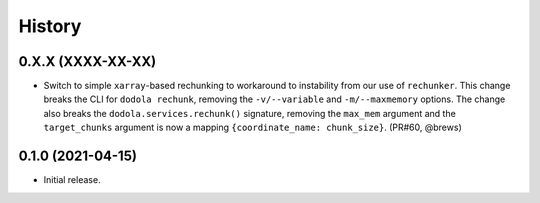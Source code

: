 =======
History
=======


0.X.X (XXXX-XX-XX)
------------------
* Switch to simple ``xarray``-based rechunking to workaround to instability from our use of ``rechunker``. This change breaks the CLI for ``dodola rechunk``, removing the ``-v/--variable`` and ``-m/--maxmemory`` options. The change also breaks the ``dodola.services.rechunk()`` signature, removing the ``max_mem`` argument and the ``target_chunks`` argument is now a mapping ``{coordinate_name: chunk_size}``. (PR#60, @brews)


0.1.0 (2021-04-15)
------------------
* Initial release.
